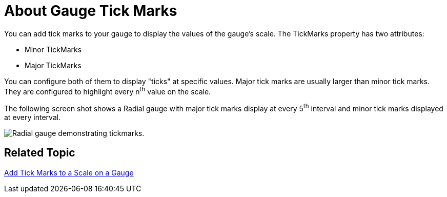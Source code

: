 ﻿////

|metadata|
{
    "name": "webgauge-about-gauge-tick-marks",
    "controlName": ["WebGauge"],
    "tags": ["How Do I"],
    "guid": "{5D27F807-9C22-43C4-9B3A-D511B345749F}",  
    "buildFlags": [],
    "createdOn": "0001-01-01T00:00:00Z"
}
|metadata|
////

= About Gauge Tick Marks

You can add tick marks to your gauge to display the values of the gauge's scale. The TickMarks property has two attributes:

* Minor TickMarks
* Major TickMarks

You can configure both of them to display "ticks" at specific values. Major tick marks are usually larger than minor tick marks. They are configured to highlight every n^th^ value on the scale.

The following screen shot shows a Radial gauge with major tick marks display at every 5^th^ interval and minor tick marks displayed at every interval.

image::images/Gauge_About_TickMarks_01.png[Radial gauge demonstrating tickmarks.]

== Related Topic

link:webgauge-add-tick-marks-to-a-scale-on-a-gauge.html[Add Tick Marks to a Scale on a Gauge]